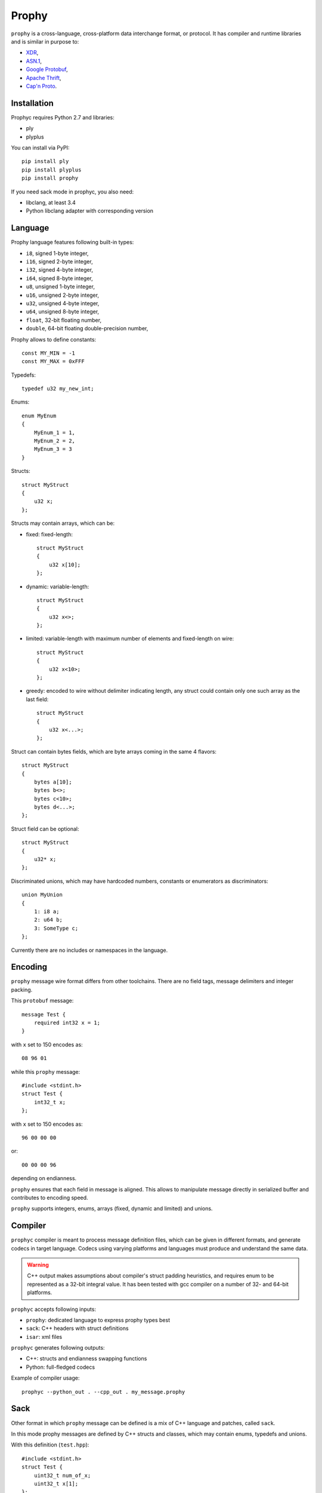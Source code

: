 Prophy
======

``prophy`` is a cross-language, cross-platform data interchange format, or protocol.
It has compiler and runtime libraries and is similar in purpose to:

- `XDR <http://tools.ietf.org/html/rfc4506>`_,
- `ASN.1 <http://lionet.info/asn1c/basics.html>`_,
- `Google Protobuf <https://developers.google.com/protocol-buffers/docs/overview>`_,
- `Apache Thrift <http://thrift.apache.org/>`_,
- `Cap'n Proto <http://kentonv.github.io/capnproto/>`_.

Installation
------------

Prophyc requires Python 2.7 and libraries:

- ply
- plyplus

You can install via PyPI::

    pip install ply
    pip install plyplus
    pip install prophy

If you need sack mode in prophyc, you also need:

- libclang, at least 3.4
- Python libclang adapter with corresponding version

Language
--------

Prophy language features following built-in types:

- ``i8``, signed 1-byte integer,
- ``i16``, signed 2-byte integer,
- ``i32``, signed 4-byte integer,
- ``i64``, signed 8-byte integer,
- ``u8``, unsigned 1-byte integer,
- ``u16``, unsigned 2-byte integer,
- ``u32``, unsigned 4-byte integer,
- ``u64``, unsigned 8-byte integer,
- ``float``, 32-bit floating number,
- ``double``, 64-bit floating double-precision number,

Prophy allows to define constants::

    const MY_MIN = -1
    const MY_MAX = 0xFFF

Typedefs::

    typedef u32 my_new_int;

Enums::

    enum MyEnum
    {
        MyEnum_1 = 1,
        MyEnum_2 = 2,
        MyEnum_3 = 3
    }

Structs::

    struct MyStruct
    {
        u32 x;
    };

Structs may contain arrays, which can be:

- fixed: fixed-length::

    struct MyStruct
    {
        u32 x[10];
    };

- dynamic: variable-length::

    struct MyStruct
    {
        u32 x<>;
    };

- limited: variable-length with maximum number of elements and fixed-length on wire::

    struct MyStruct
    {
        u32 x<10>;
    };

- greedy: encoded to wire without delimiter indicating length,
  any struct could contain only one such array as the last field::

    struct MyStruct
    {
        u32 x<...>;
    };

Struct can contain bytes fields, which are byte arrays coming in the same 4 flavors::

    struct MyStruct
    {
        bytes a[10];
        bytes b<>;
        bytes c<10>;
        bytes d<...>;
    };

Struct field can be optional::

    struct MyStruct
    {
        u32* x;
    };

Discriminated unions, which may have hardcoded numbers, constants or enumerators as discriminators::

    union MyUnion
    {
        1: i8 a;
        2: u64 b;
        3: SomeType c;
    };

Currently there are no includes or namespaces in the language.

Encoding
--------

``prophy`` message wire format differs from other toolchains.
There are no field tags, message delimiters and integer packing.

This ``protobuf`` message::

    message Test {
        required int32 x = 1;
    }

with ``x`` set to 150 encodes as::

    08 96 01

while this ``prophy`` message::

    #include <stdint.h>
    struct Test {
        int32_t x;
    };

with ``x`` set to 150 encodes as::

    96 00 00 00

or::

    00 00 00 96

depending on endianness.

``prophy`` ensures that each field in message is aligned.
This allows to manipulate message directly in serialized buffer
and contributes to encoding speed.

``prophy`` supports integers, enums,
arrays (fixed, dynamic and limited) and unions.

Compiler
--------

``prophyc`` compiler is meant to process message definition files,
which can be given in different formats, and generate codecs in target language.
Codecs using varying platforms and languages must produce and understand the same data.

.. warning ::

   C++ output makes assumptions about compiler's struct padding heuristics,
   and requires enum to be represented as a 32-bit integral value.
   It has been tested with gcc compiler on a number of 32- and 64-bit platforms.

``prophyc`` accepts following inputs:

- ``prophy``: dedicated language to express prophy types best
- ``sack``: C++ headers with struct definitions
- ``isar``: xml files

``prophyc`` generates following outputs:

- C++: structs and endianness swapping functions
- Python: full-fledged codecs

Example of compiler usage::

    prophyc --python_out . --cpp_out . my_message.prophy

Sack
----

Other format in which ``prophy`` message can be defined is
a mix of C++ language and patches, called ``sack``.

In this mode prophy messages are defined by C++ structs and classes,
which may contain enums, typedefs and unions.

With this definition (``test.hpp``)::

    #include <stdint.h>
    struct Test {
        uint32_t num_of_x;
        uint32_t x[1];
    };

and this patch (``patch.txt``)::

    Test dynamic x num_of_x

this command::

    prophyc --sack --patch patch.txt --python_out . test.hpp

creates a Python codec (``test.py``)::

    import prophy
    class Test(prophy.struct):
        __metaclass__ = prophy.struct_generator
        _descriptor = [('num_of_x', prophy.u32),
                       ('x', prophy.array(prophy.u32, bound = 'num_of_x'))]

which can be used in following way::

    >>> import test
    >>> msg = test.Test()
    >>> msg.x[:] = [1, 2]
    >>> msg.encode('<')
    '\x02\x00\x00\x00\x01\x00\x00\x00\x02\x00\x00\x00'
    >>> print x
    x: 1
    x: 2

C++ codec can be produced via::

    prophyc --sack --patch patch.txt --cpp_out . test.hpp

It consists of hpp file with struct definition (``test.pp.hpp``)::

    struct Test
    {
        uint32_t num_of_x;
        uint32_t x[1]; /// dynamic array, size in num_of_x
    };

and cpp file with function swapping message endianness
from non-native to native (``test.pp.cpp``)::

    template <>
    Test* swap<Test>(Test* payload)
    {
        swap(&payload->num_of_x);
        return cast<Test*>(swap_n_fixed(payload->x, payload->num_of_x));
    }

Isar
----

Yet another format is xml, called ``isar``.

Isar xml may contain definitions of messages, enums, constants,
typedefs and unions.

With this definition (``test.xml``)::

    <xml>
        <struct name="Test">
            <member name="x" type="u32">
                <dimension isVariableSize="true"/>
            </member>
        </struct>
    </xml>

this command::

    prophyc --isar --python_out . --cpp_out . test.xml

generates identical codecs to ones from previous example.

Patch
-----

Patch file may be used to change contents of prophy messages.
This is needed to express all prophy features, which sack and isar
modes are unable to express.

Patch file can have correct instructions and blank lines.
If message is not found, compilation is still successful.
If message is found but instruction does not apply, compilation fails.

There are following patch instructions:

- ``<MESSAGE_NAME> type <FIELD_NAME> <NEW_TYPE>``

  Changes type of message field.

- ``<MESSAGE_NAME> insert <FIELD_INDEX> <FIELD_NAME> <FIELD_TYPE>``

  Inserts a new field in message. Index 0 puts field at the beginning,
  index larger than number of fields, e.g. 999 puts field at the end.
  Newly inserted field is a scalar, not array. Turning it into an array
  requires another instruction.

- ``<MESSAGE_NAME> remove <FIELD_NAME>``

  Removes field from message.

- ``<MESSAGE_NAME> dynamic <FIELD_NAME> <SIZE_FIELD_NAME>``

  Makes field a dynamic array by associating it with a size field.

- ``<MESSAGE_NAME> greedy <FIELD_NAME>``

  Makes field a greedy array. Greedy array doesn't have a size field,
  codecs deduce such array size by parsing message until all bytes are exhausted.
  There can be only one greedy field in any message as last field.

- ``<MESSAGE_NAME> static <FIELD_NAME> <ARRAY_SIZE>``

  Makes field a fixed array. Size needs to be 1 or bigger.
  Only fixed size types can be fixed arrays.

- ``<MESSAGE_NAME> limited <FIELD_NAME> <SIZE_FIELD_NAME>``

  Makes field a limited array, a combination of fixed and dynamic array.
  Field needs to be a fixed array to begin with. Limited array
  may have varying number of elements - up to limit - but it
  always has fixed size.
